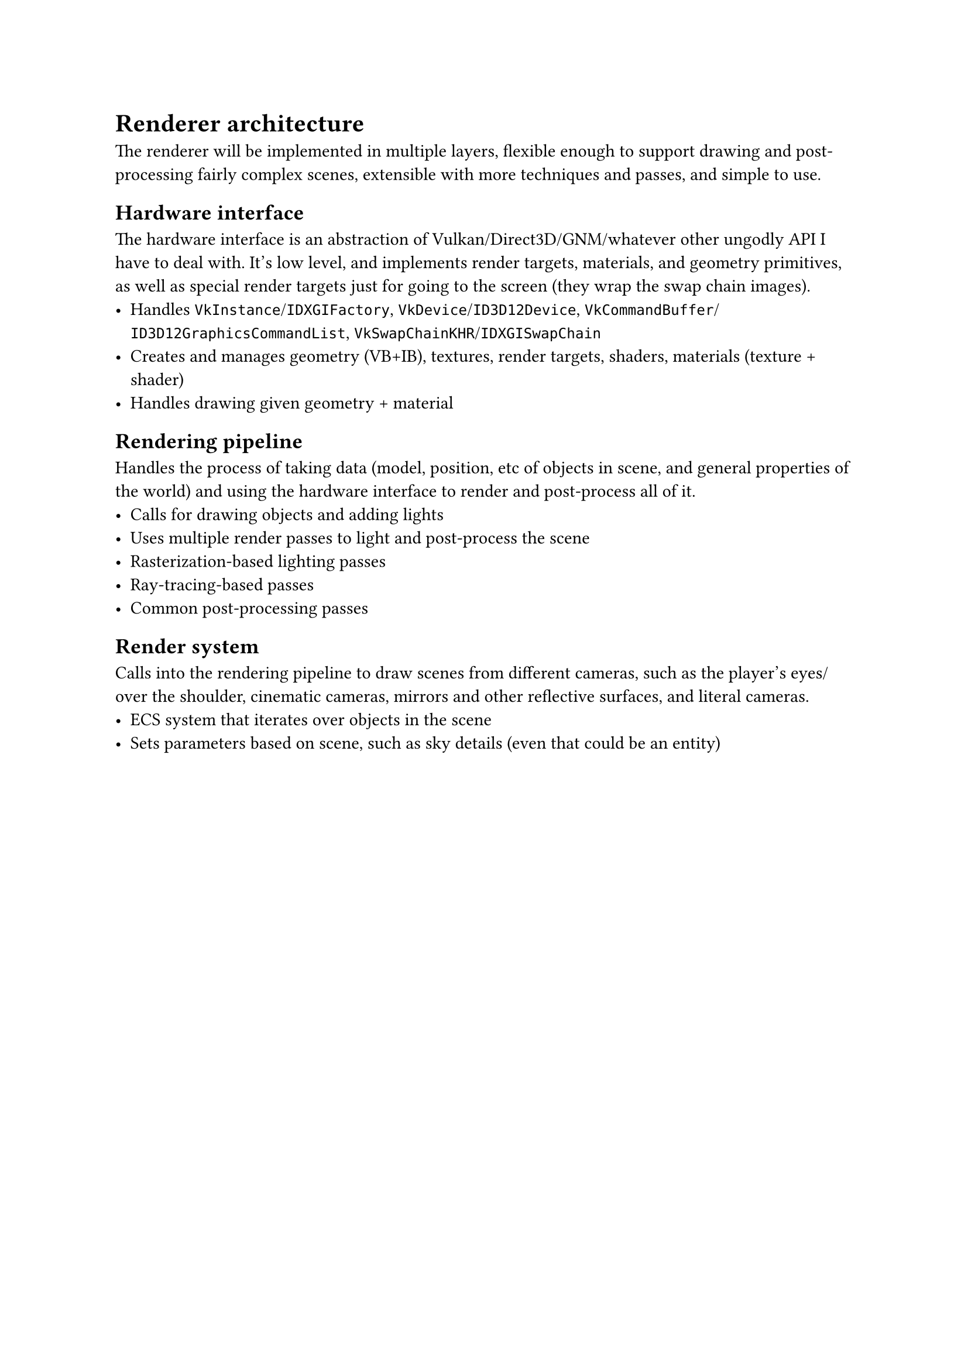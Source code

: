 = Renderer architecture
The renderer will be implemented in multiple layers, flexible enough to support drawing and post-processing fairly complex
scenes, extensible with more techniques and passes, and simple to use.

== Hardware interface
The hardware interface is an abstraction of Vulkan/Direct3D/GNM/whatever other ungodly API I have to deal with. It's low
level, and implements render targets, materials, and geometry primitives, as well as special render targets just for going
to the screen (they wrap the swap chain images).
#list(
	[Handles `VkInstance`/`IDXGIFactory`, `VkDevice`/`ID3D12Device`, `VkCommandBuffer`/`ID3D12GraphicsCommandList`, `VkSwapChainKHR`/`IDXGISwapChain`],
	[Creates and manages geometry (VB+IB), textures, render targets, shaders, materials (texture + shader)],
	[Handles drawing given geometry + material],
)

== Rendering pipeline
Handles the process of taking data (model, position, etc of objects in scene, and general properties of the world) and
using the hardware interface to render and post-process all of it.
#list(
	[Calls for drawing objects and adding lights],
	[Uses multiple render passes to light and post-process the scene],
	[Rasterization-based lighting passes],
	[Ray-tracing-based passes],
	[Common post-processing passes],
)

== Render system
Calls into the rendering pipeline to draw scenes from different cameras, such as the player's eyes/over the shoulder, cinematic cameras,
mirrors and other reflective surfaces, and literal cameras.
#list(
	[ECS system that iterates over objects in the scene],
	[Sets parameters based on scene, such as sky details (even that could be an entity)],
)

